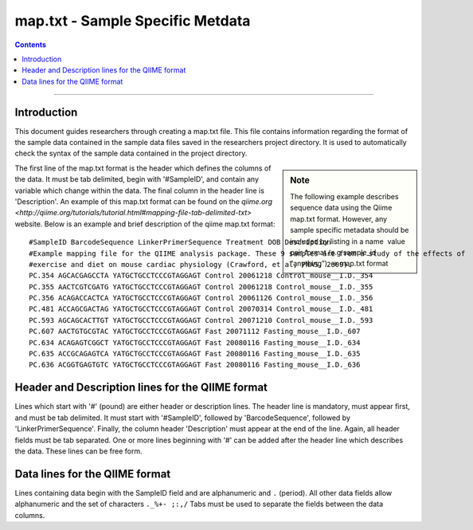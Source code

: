 .. _map-txt:

#################################
map.txt - Sample Specific Metdata
#################################

.. contents::

________________________________________________________________________________


Introduction
============

This document guides researchers through creating a map.txt file.
This file contains information regarding the format of the sample data
contained in the sample data files saved in the researchers project
directory.  It is used to automatically check the syntax of the sample
data contained in the project directory.

.. sidebar:: Note
   
   The following example describes sequence data using the Qiime
   map.txt format.  However, any sample specific metadata should be
   included by listing in a name ­ value pair format (e.g sample_id
   “anything”). → map.txt format

The first line of the map.txt format is the header which defines the
columns of the data.  It must be tab delimited, begin with
'#SampleID', and contain any variable which change within the data.
The final column in the header line is 'Description'.  An example of
this map.txt format can be found on the `qiime.org
<http://qiime.org/tutorials/tutorial.html#mapping-file-tab-delimited-txt>`
website.  Below is an example and brief description of the qiime
map.txt format:

::

  #SampleID BarcodeSequence LinkerPrimerSequence Treatment DOB Description
  #Example mapping file for the QIIME analysis package. These 9 samples are from a study of the effects of
  #exercise and diet on mouse cardiac physiology (Crawford, et al, PNAS, 2009).
  PC.354 AGCACGAGCCTA YATGCTGCCTCCCGTAGGAGT Control 20061218 Control_mouse__I.D._354
  PC.355 AACTCGTCGATG YATGCTGCCTCCCGTAGGAGT Control 20061218 Control_mouse__I.D._355
  PC.356 ACAGACCACTCA YATGCTGCCTCCCGTAGGAGT Control 20061126 Control_mouse__I.D._356
  PC.481 ACCAGCGACTAG YATGCTGCCTCCCGTAGGAGT Control 20070314 Control_mouse__I.D._481
  PC.593 AGCAGCACTTGT YATGCTGCCTCCCGTAGGAGT Control 20071210 Control_mouse__I.D._593
  PC.607 AACTGTGCGTAC YATGCTGCCTCCCGTAGGAGT Fast 20071112 Fasting_mouse__I.D._607
  PC.634 ACAGAGTCGGCT YATGCTGCCTCCCGTAGGAGT Fast 20080116 Fasting_mouse__I.D._634
  PC.635 ACCGCAGAGTCA YATGCTGCCTCCCGTAGGAGT Fast 20080116 Fasting_mouse__I.D._635
  PC.636 ACGGTGAGTGTC YATGCTGCCTCCCGTAGGAGT Fast 20080116 Fasting_mouse__I.D._636


Header and Description lines for the QIIME format
=================================================

Lines which start with '#' (pound) are either header or description
lines.  The header line is mandatory, must appear first, and must be
tab delimited.  It must start with '#SampleID', followed by
'BarcodeSequence', followed by 'LinkerPrimerSequence'.  Finally, the
column header 'Description' must appear at the end of the line.
Again, all header fields must be tab separated.  One or more lines
beginning with '#' can be added after the header line which describes
the data.  These lines can be free form.


Data lines for the QIIME format
===============================

Lines containing data begin with the SampleID field and are
alphanumeric and ``.`` (period).  All other data fields allow
alphanumeric and the set of characters ``._%+- ;:,/`` Tabs must be
used to separate the fields between the data columns.
